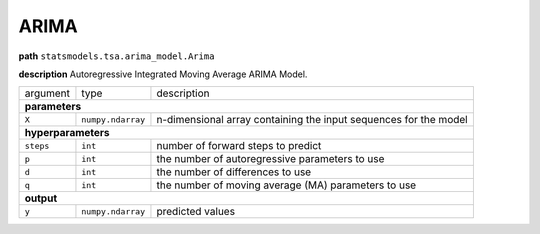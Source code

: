 .. highlight:: shell

ARIMA
~~~~~

**path**  ``statsmodels.tsa.arima_model.Arima``

**description** Autoregressive Integrated Moving Average ARIMA Model.

==================== =================== ==================================================================
argument              type                description  

**parameters**
-----------------------------------------------------------------------------------------------------------

 ``X``                ``numpy.ndarray``   n-dimensional array containing the input sequences for the model 

**hyperparameters**
-----------------------------------------------------------------------------------------------------------

 ``steps``            ``int``             number of forward steps to predict 
 ``p``                ``int``             the number of autoregressive parameters to use
 ``d``                ``int``             the number of differences to use
 ``q``                ``int``             the number of moving average (MA) parameters to use

**output**
-----------------------------------------------------------------------------------------------------------

 ``y``                ``numpy.ndarray``   predicted values
==================== =================== ==================================================================

.. ipython:: python
    :okwarning:

    import numpy as np
    from mlprimitives import load_primitive

    X = np.array(range(100)).reshape(-1, 1)
    primitive = load_primitive('statsmodels.tsa.arima_model.Arima', 
        arguments={"X": X, "steps": 1, })

    primitive.fit()
    primitive.produce(X=X)
